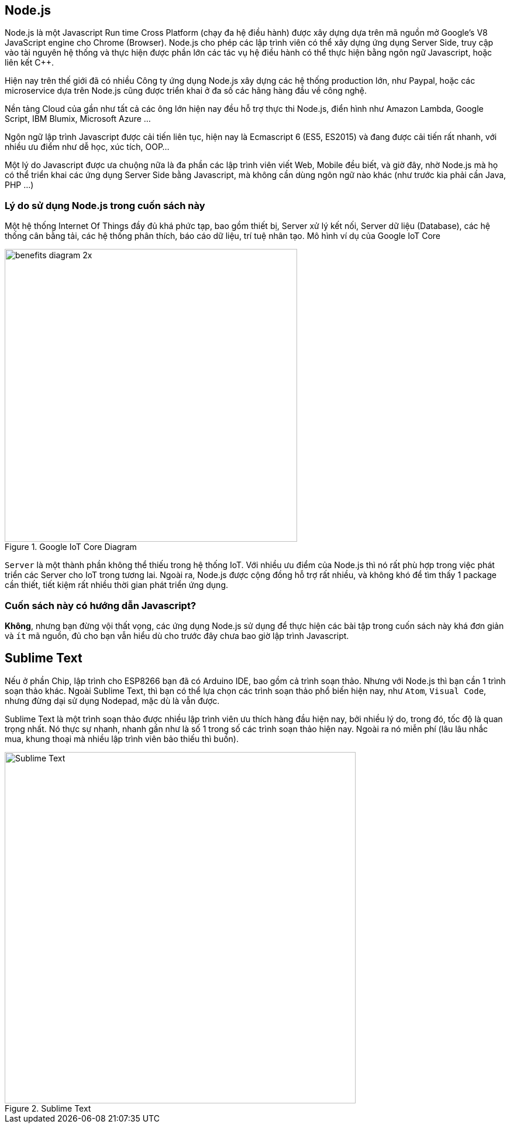 == Node.js

Node.js là một Javascript Run time Cross Platform (chạy đa hệ điều hành) được xây dựng dựa trên mã nguồn mở Google's V8 JavaScript engine cho Chrome (Browser). Node.js cho phép các lập trình viên có thể xây dựng ứng dụng Server Side, truy cập vào tài nguyên hệ thống và thực hiện được phần lớn các tác vụ hệ điều hành có thể thực hiện bằng ngôn ngữ Javascript, hoặc liên kết C++.

Hiện nay trên thế giới đã có nhiều Công ty ứng dụng Node.js xây dựng các hệ thống production lớn, như Paypal, hoặc các microservice dựa trên Node.js cũng được triển khai ở đa số các hãng hàng đầu về công nghệ.

Nền tảng Cloud của gần như tất cả các ông lớn hiện nay đều hỗ trợ thực thi Node.js, điển hình như Amazon Lambda, Google Script, IBM Blumix, Microsoft Azure ...

Ngôn ngữ lập trình Javascript được cải tiến liên tục, hiện nay là Ecmascript 6 (ES5, ES2015) và đang được cải tiến rất nhanh, với nhiều ưu điểm như dễ học, xúc tích, OOP...

Một lý do Javascript được ưa chuộng nữa là đa phần các lập trình viên viết Web, Mobile đều biết, và giờ đây, nhờ Node.js mà họ có thể triển khai các ứng dụng Server Side bằng Javascript, mà không cần dùng ngôn ngữ nào khác (như trước kia phải cần Java, PHP ...)

=== Lý do sử dụng Node.js trong cuốn sách này

Một hệ thống Internet Of Things đầy đủ khá phức tạp, bao gồm thiết bị, Server xử lý kết nối, Server dữ liệu (Database), các hệ thống cân bằng tải, các hệ thống phân thích, báo cáo dữ liệu, trí tuệ nhân tạo. Mô hình ví dụ của Google IoT Core

.Google IoT Core Diagram
image::01-intro/benefits-diagram-2x.png[width=500, align="center"]

`Server` là một thành phần không thể thiếu trong hệ thống IoT. Với nhiều ưu điểm của Node.js thì nó rất phù hợp trong việc phát triển các Server cho IoT trong tương lai. Ngoài ra, Node.js được cộng đồng hỗ trợ rất nhiều, và không khó để tìm thấy 1 package cần thiết, tiết kiệm rất nhiều thời gian phát triển ứng dụng.

=== Cuốn sách này có hướng dẫn Javascript?

**Không**, nhưng bạn đừng vội thất vọng, các ứng dụng Node.js sử dụng để thực hiện các bài tập trong cuốn sách này khá đơn giản và `ít` mã nguồn, đủ cho bạn vẫn hiểu dù cho trước đây chưa bao giờ lập trình Javascript.

== Sublime Text

Nếu ở phần Chip, lập trình cho ESP8266 bạn đã có Arduino IDE, bao gồm cả trình soạn thảo. Nhưng với Node.js thì bạn cần 1 trình soạn thảo khác. Ngoài Sublime Text, thì bạn có thể lựa chọn các trình soạn thảo phổ biến hiện nay, như `Atom`, `Visual Code`, nhưng đừng dại sử dụng Nodepad, mặc dù là vẫn được.

Sublime Text là một trình soạn thảo được nhiều lập trình viên ưu thích hàng đầu hiện nay, bởi nhiều lý do, trong đó, tốc độ là quan trọng nhất. Nó thực sự nhanh, nhanh gần như là số 1 trong số các trình soạn thảo hiện nay. Ngoài ra nó miễn phí (lâu lâu nhắc mua, khung thoại mà nhiều lập trình viên bảo thiếu thì buồn).

.Sublime Text
image::01-intro/sublime.png[Sublime Text, align="center", width=600]
